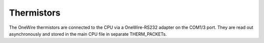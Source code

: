 Thermistors
===========

The OneWire thermistors are connected to the CPU via a OneWire-RS232 adapter on the COM1/3 port. They are read out asynchronously and stored in the main CPU file in separate THERM_PACKETs.
